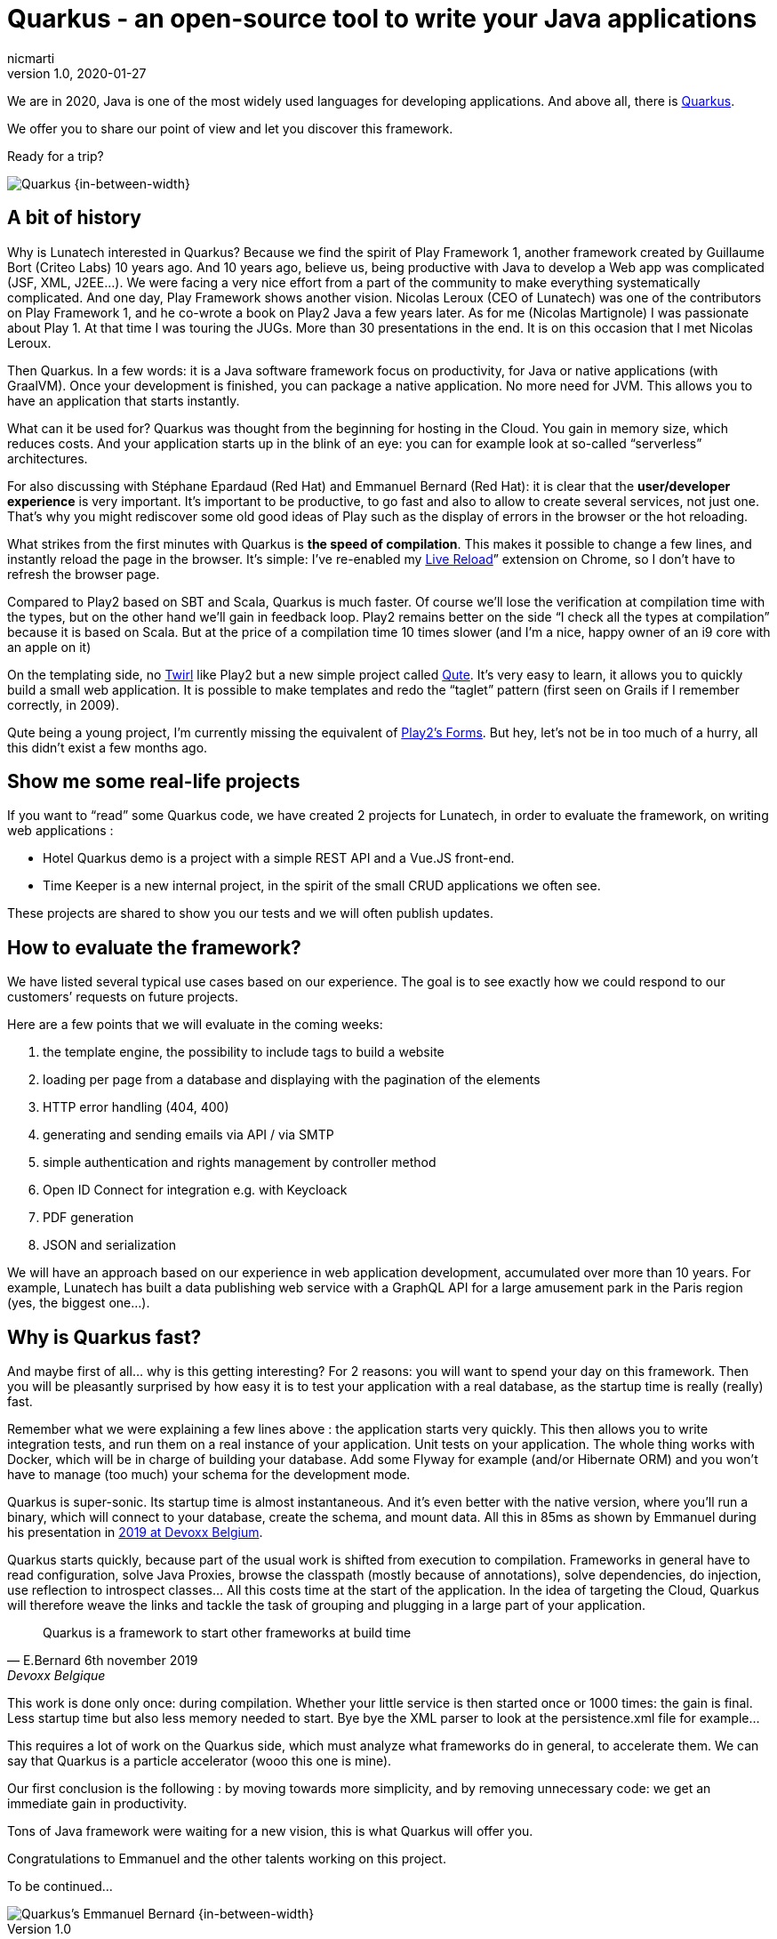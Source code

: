 = Quarkus - an open-source tool to write your Java applications
nicmarti
v1.0, 2020-01-27
:title: Quarkus - an open-source tool to write your Java applications
:tags: [java, framework]

We are in 2020, Java is one of the most widely used languages for developing applications. And above all, there is https://quarkus.io/[Quarkus].

We offer you to share our point of view and let you discover this framework.

Ready for a trip?

image::../media/2020-01-27-quarkus-an-open-source-tool-to-write-your-java-applications/quarkus_home.png[Quarkus {in-between-width}]

== A bit of history

Why is Lunatech interested in Quarkus? Because we find the spirit of Play Framework 1, another framework created by Guillaume Bort (Criteo Labs) 10 years ago. And 10 years ago, believe us, being productive with Java to develop a Web app was complicated (JSF, XML, J2EE…). We were facing a very nice effort from a part of the community to make everything systematically complicated. And one day, Play Framework shows another vision. Nicolas Leroux (CEO of Lunatech) was one of the contributors on Play Framework 1, and he co-wrote a book on Play2 Java a few years later. As for me (Nicolas Martignole) I was passionate about Play 1. At that time I was touring the JUGs. More than 30 presentations in the end. It is on this occasion that I met Nicolas Leroux.

Then Quarkus. In a few words: it is a Java software framework focus on productivity, for Java or native applications (with GraalVM). Once your development is finished, you can package a native application. No more need for JVM. This allows you to have an application that starts instantly.

What can it be used for? Quarkus was thought from the beginning for hosting in the Cloud. You gain in memory size, which reduces costs. And your application starts up in the blink of an eye: you can for example look at so-called “serverless” architectures.

For also discussing with Stéphane Epardaud (Red Hat) and Emmanuel Bernard (Red Hat): it is clear that the *user/developer experience* is very important. It’s important to be productive, to go fast and also to allow to create several services, not just one. That’s why you might rediscover some old good ideas of Play such as the display of errors in the browser or the hot reloading.

What strikes from the first minutes with Quarkus is *the speed of compilation*. This makes it possible to change a few lines, and instantly reload the page in the browser. It’s simple: I’ve re-enabled my https://chrome.google.com/webstore/detail/livereload/jnihajbhpnppcggbcgedagnkighmdlei?hl=en[Live Reload]” extension on Chrome, so I don’t have to refresh the browser page.

Compared to Play2 based on SBT and Scala, Quarkus is much faster. Of course we’ll lose the verification at compilation time with the types, but on the other hand we’ll gain in feedback loop. Play2 remains better on the side “I check all the types at compilation” because it is based on Scala. But at the price of a compilation time 10 times slower (and I’m a nice, happy owner of an i9 core with an apple on it)

On the templating side, no https://github.com/playframework/twirl[Twirl] like Play2 but a new simple project called https://quarkus.io/guides/qute[Qute]. It’s very easy to learn, it allows you to quickly build a small web application. It is possible to make templates and redo the “taglet” pattern (first seen on Grails if I remember correctly, in 2009).

Qute being a young project, I’m currently missing the equivalent of https://www.playframework.com/documentation/2.8.x/JavaForms[Play2’s Forms]. But hey, let’s not be in too much of a hurry, all this didn’t exist a few months ago.

== Show me some real-life projects
If you want to “read” some Quarkus code, we have created 2 projects for Lunatech, in order to evaluate the framework, on writing web applications :

* Hotel Quarkus demo is a project with a simple REST API and a Vue.JS front-end.
* Time Keeper is a new internal project, in the spirit of the small CRUD applications we often see.

These projects are shared to show you our tests and we will often publish updates.

== How to evaluate the framework?

We have listed several typical use cases based on our experience. The goal is to see exactly how we could respond to our customers’ requests on future projects.

Here are a few points that we will evaluate in the coming weeks:

. the template engine, the possibility to include tags to build a website
. loading per page from a database and displaying with the pagination of the elements
. HTTP error handling (404, 400)
. generating and sending emails via API / via SMTP
. simple authentication and rights management by controller method
. Open ID Connect for integration e.g. with Keycloack
. PDF generation
. JSON and serialization

We will have an approach based on our experience in web application development, accumulated over more than 10 years. For example, Lunatech has built a data publishing web service with a GraphQL API for a large amusement park in the Paris region (yes, the biggest one…).

== Why is Quarkus fast?
And maybe first of all… why is this getting interesting? For 2 reasons: you will want to spend your day on this framework. Then you will be pleasantly surprised by how easy it is to test your application with a real database, as the startup time is really (really) fast.

Remember what we were explaining a few lines above : the application starts very quickly. This then allows you to write integration tests, and run them on a real instance of your application. Unit tests on your application. The whole thing works with Docker, which will be in charge of building your database. Add some Flyway for example (and/or Hibernate ORM) and you won’t have to manage (too much) your schema for the development mode.

Quarkus is super-sonic. Its startup time is almost instantaneous. And it’s even better with the native version, where you’ll run a binary, which will connect to your database, create the schema, and mount data. All this in 85ms as shown by Emmanuel during his presentation in https://www.youtube.com/watch?v=SQDR34KoC-8[2019 at Devoxx Belgium].

Quarkus starts quickly, because part of the usual work is shifted from execution to compilation. Frameworks in general have to read configuration, solve Java Proxies, browse the classpath (mostly because of annotations), solve dependencies, do injection, use reflection to introspect classes… All this costs time at the start of the application. In the idea of targeting the Cloud, Quarkus will therefore weave the links and tackle the task of grouping and plugging in a large part of your application.

[quote, E.Bernard 6th november 2019, Devoxx Belgique]
Quarkus is a framework to start other frameworks at build time

This work is done only once: during compilation. Whether your little service is then started once or 1000 times: the gain is final. Less startup time but also less memory needed to start. Bye bye the XML parser to look at the persistence.xml file for example…

This requires a lot of work on the Quarkus side, which must analyze what frameworks do in general, to accelerate them. We can say that Quarkus is a particle accelerator (wooo this one is mine).

Our first conclusion is the following : by moving towards more simplicity, and by removing unnecessary code: we get an immediate gain in productivity.

Tons of Java framework were waiting for a new vision, this is what Quarkus will offer you.

Congratulations to Emmanuel and the other talents working on this project.

To be continued…

image::../media/2020-01-27-quarkus-an-open-source-tool-to-write-your-java-applications/emmnanuel_bernard_quarkus.png[Quarkus's Emmanuel Bernard {in-between-width}]
